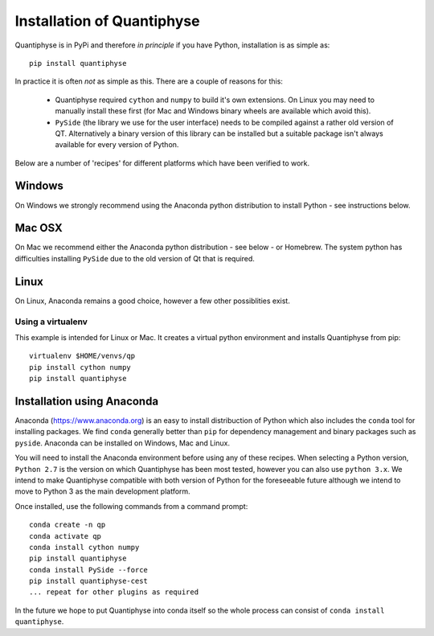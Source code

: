 Installation of Quantiphyse
===========================

Quantiphyse is in PyPi and therefore *in principle* if you have Python, installation 
is as simple as::

    pip install quantiphyse

In practice it is often *not* as simple as this. There are a couple of reasons for this:

 - Quantiphyse required ``cython`` and ``numpy`` to build it's own extensions. On
   Linux you may need to manually install these first (for Mac and Windows binary
   wheels are available which avoid this).
 - ``PySide`` (the library we use for the user interface) needs to be compiled against
   a rather old version of QT. Alternatively a binary version of this library can
   be installed but a suitable package isn't always available for every version of Python.
   
Below are a number of 'recipes' for different platforms which have been verified to 
work. 

Windows
-------

On Windows we strongly recommend using the Anaconda python distribution 
to install Python - see instructions below.

Mac OSX
-------

On Mac we recommend either the Anaconda python distribution - see below -
or Homebrew. The system python has difficulties installing ``PySide`` due to the old
version of Qt that is required.

Linux
-----

On Linux, Anaconda remains a good choice, however a few other possiblities exist.


Using a virtualenv
~~~~~~~~~~~~~~~~~~

This example is intended for Linux or Mac. It creates a virtual python environment
and installs Quantiphyse from pip::

    virtualenv $HOME/venvs/qp
    pip install cython numpy
    pip install quantiphyse


Installation using Anaconda
---------------------------

Anaconda (`<https://www.anaconda.org>`_) is an easy to install distribuction of Python which
also includes the ``conda`` tool for installing packages. We find ``conda`` generally better than 
``pip`` for dependency management and binary packages such as ``pyside``. Anaconda can
be installed on Windows, Mac and Linux.

You will need to install the Anaconda environment before using any of these recipes.
When selecting a Python version, ``Python 2.7`` is the version on which Quantiphyse
has been most tested, however you can also use ``python 3.x``. We intend to make
Quantiphyse compatible with both version of Python for the foreseeable future
although we intend to move to Python 3 as the main development platform.

Once installed, use the following commands from a command prompt::

    conda create -n qp
    conda activate qp
    conda install cython numpy
    pip install quantiphyse
    conda install PySide --force
    pip install quantiphyse-cest
    ... repeat for other plugins as required

In the future we hope to put Quantiphyse into conda itself so the whole
process can consist of ``conda install quantiphyse``.  




